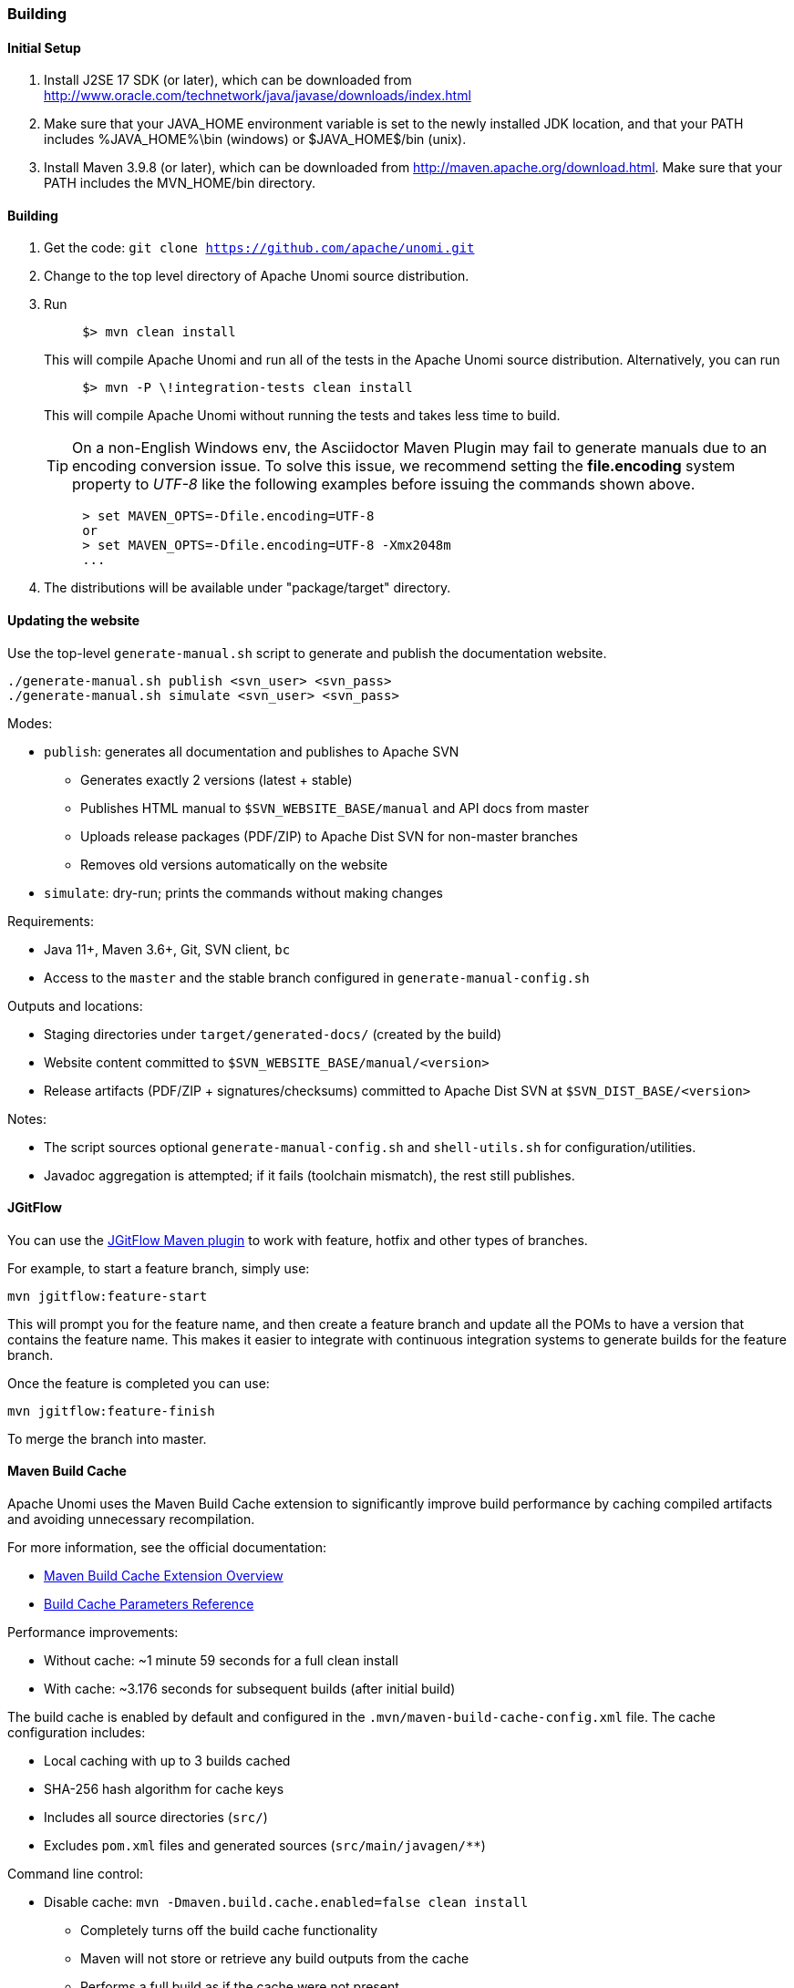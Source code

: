 //
// Licensed under the Apache License, Version 2.0 (the "License");
// you may not use this file except in compliance with the License.
// You may obtain a copy of the License at
//
//      http://www.apache.org/licenses/LICENSE-2.0
//
// Unless required by applicable law or agreed to in writing, software
// distributed under the License is distributed on an "AS IS" BASIS,
// WITHOUT WARRANTIES OR CONDITIONS OF ANY KIND, either express or implied.
// See the License for the specific language governing permissions and
// limitations under the License.
//

=== Building

==== Initial Setup

. Install J2SE 17 SDK (or later), which can be downloaded from
 http://www.oracle.com/technetwork/java/javase/downloads/index.html[http://www.oracle.com/technetwork/java/javase/downloads/index.html]

. Make sure that your JAVA_HOME environment variable is set to the newly installed
 JDK location, and that your PATH includes %JAVA_HOME%\bin (windows) or
 $JAVA_HOME$/bin (unix).

. Install Maven 3.9.8 (or later), which can be downloaded from
 http://maven.apache.org/download.html[http://maven.apache.org/download.html]. Make sure that your PATH includes
 the MVN_HOME/bin directory.

==== Building

. Get the code: `git clone https://github.com/apache/unomi.git`
. Change to the top level directory of Apache Unomi source distribution.
. Run
+
[source]
----
     $> mvn clean install
----
+
This will compile Apache Unomi and run all of the tests in the
 Apache Unomi source distribution. Alternatively, you can run
+
[source]
----
     $> mvn -P \!integration-tests clean install
----
+
This will compile Apache Unomi without running the tests and takes less
 time to build.
+
TIP: On a non-English Windows env, the Asciidoctor Maven Plugin may fail to
     generate manuals due to an encoding conversion issue.
     To solve this issue, we recommend setting the *file.encoding* system property
     to _UTF-8_ like the following examples before issuing the commands shown above.
+
[source]
----
     > set MAVEN_OPTS=-Dfile.encoding=UTF-8
     or
     > set MAVEN_OPTS=-Dfile.encoding=UTF-8 -Xmx2048m
     ...
----
+
. The distributions will be available under "package/target" directory.

==== Updating the website

Use the top-level `generate-manual.sh` script to generate and publish the documentation website.

[source]
----
./generate-manual.sh publish <svn_user> <svn_pass>
./generate-manual.sh simulate <svn_user> <svn_pass>
----

Modes:

* `publish`: generates all documentation and publishes to Apache SVN
** Generates exactly 2 versions (latest + stable)
** Publishes HTML manual to `$SVN_WEBSITE_BASE/manual` and API docs from master
** Uploads release packages (PDF/ZIP) to Apache Dist SVN for non-master branches
** Removes old versions automatically on the website

* `simulate`: dry-run; prints the commands without making changes

Requirements:

* Java 11+, Maven 3.6+, Git, SVN client, `bc`
* Access to the `master` and the stable branch configured in `generate-manual-config.sh`

Outputs and locations:

* Staging directories under `target/generated-docs/` (created by the build)
* Website content committed to `$SVN_WEBSITE_BASE/manual/<version>`
* Release artifacts (PDF/ZIP + signatures/checksums) committed to Apache Dist SVN at `$SVN_DIST_BASE/<version>`

Notes:

* The script sources optional `generate-manual-config.sh` and `shell-utils.sh` for configuration/utilities.
* Javadoc aggregation is attempted; if it fails (toolchain mismatch), the rest still publishes.

==== JGitFlow

You can use the https://jgitflow.bitbucket.org[JGitFlow Maven plugin] to work with feature, hotfix and other types of branches.

For example, to start a feature branch, simply use:

[source]
----
mvn jgitflow:feature-start
----

This will prompt you for the feature name, and then create a feature branch and update all the POMs to have a version that contains the feature name. This makes it easier to integrate with continuous integration systems to generate builds for the feature branch.

Once the feature is completed you can use:

[source]
----
mvn jgitflow:feature-finish
----

To merge the branch into master.

==== Maven Build Cache

Apache Unomi uses the Maven Build Cache extension to significantly improve build performance by caching compiled artifacts and avoiding unnecessary recompilation.

For more information, see the official documentation:

* https://maven.apache.org/extensions/maven-build-cache-extension/[Maven Build Cache Extension Overview]
* https://maven.apache.org/extensions/maven-build-cache-extension/parameters.html[Build Cache Parameters Reference]

Performance improvements:

* Without cache: ~1 minute 59 seconds for a full clean install
* With cache: ~3.176 seconds for subsequent builds (after initial build)

The build cache is enabled by default and configured in the `.mvn/maven-build-cache-config.xml` file. The cache configuration includes:

* Local caching with up to 3 builds cached
* SHA-256 hash algorithm for cache keys
* Includes all source directories (`src/`)
* Excludes `pom.xml` files and generated sources (`src/main/javagen/**`)

Command line control:

* Disable cache: `mvn -Dmaven.build.cache.enabled=false clean install`
  ** Completely turns off the build cache functionality
  ** Maven will not store or retrieve any build outputs from the cache
  ** Performs a full build as if the cache were not present
  ** Use this when you want to ensure no cache influence on the build

* Skip cache (force rebuild): `mvn -Dmaven.build.cache.skipCache=true clean install`
  ** Skips looking up artifacts in caches but still writes new results to cache
  ** Forces Maven to rebuild everything without using cached artifacts
  ** New build results will be stored in cache for future builds
  ** Use this to force a complete rebuild while keeping cache functionality active

* Enable cache (default): `mvn -Dmaven.build.cache.enabled=true clean install`
  ** Enables full cache functionality (read and write)
  ** Maven will use cached artifacts when available and store new results
  ** This is the default behavior when the cache is enabled

Purging the build cache:

To completely reset the build cache and force a full rebuild:

* Skip cache and rebuild: `mvn -Dmaven.build.cache.skipCache=true clean install`
* Or manually delete the cache directory: `rm -rf ~/.m2/build-cache` (Unix/Mac) or `rmdir /s %USERPROFILE%\.m2\build-cache` (Windows)

==== Installing an ElasticSearch server

Starting with version 1.2, Apache Unomi no longer embeds an ElasticSearch server as this is no longer supported by
the developers of ElasticSearch. Therefore you will need to install a standalone ElasticSearch using the following steps:

Download an ElasticSearch version. Here's the version you will need depending
on your version of Apache Unomi.

Apache Unomi &lt;= 1.2 : https://www.elastic.co/downloads/past-releases/elasticsearch-5-1-2[https://www.elastic.co/downloads/past-releases/elasticsearch-5-1-2]
Apache Unomi &gt;= 1.3 : https://www.elastic.co/downloads/past-releases/elasticsearch-5-6-3[https://www.elastic.co/downloads/past-releases/elasticsearch-5-6-3]
Apache Unomi &gt;= 1.5 : https://www.elastic.co/downloads/past-releases/elasticsearch-7-4-2[https://www.elastic.co/downloads/past-releases/elasticsearch-7-4-2]

Uncompress the downloaded package into a directory

In the config/elasticsearch.yml file, uncomment and modify the following line :

[source]
----
cluster.name: contextElasticSearch
----

Launch the server using

[source]
----
bin/elasticsearch (Mac, Linux)
bin\elasticsearch.bat (Windows)
----

Check that the ElasticSearch is up and running by accessing the following URL :

http://localhost:9200[http://localhost:9200]

==== Deploying the generated binary package

The "package" sub-project generates a pre-configured Apache Karaf installation that is the simplest way to get started.
Simply uncompress the package/target/unomi-VERSION.tar.gz (for Linux or Mac OS X) or
 package/target/unomi-VERSION.zip (for Windows) archive into the directory of your choice.

You can then start the server simply by using the command on UNIX/Linux/MacOS X :

[source]
----
./bin/karaf
----

or on Windows shell :

[source]
----
bin\karaf.bat
----

You will then need to launch (only on the first Karaf start) the Apache Unomi packages using the following Apache Karaf
shell command:

[source]
----
unomi:start
----

==== Deploying into an existing Karaf server

This is only needed if you didn't use the generated package. Also, this is the preferred way to install a development
environment if you intend to re-deploy the context server KAR iteratively.

Additional requirements:
* Apache Karaf 4.2.x, http://karaf.apache.org[http://karaf.apache.org]

Before deploying, make sure that you have Apache Karaf properly installed. Depending of your usage, you may also have to increase the
 memory size by adjusting the following environment values in the bin/setenv(.bat)
files (at the end of the file):

[source]
----
   MY_DIRNAME=`dirname $0`
   MY_KARAF_HOME=`cd "$MY_DIRNAME/.."; pwd`
   export KARAF_OPTS="$KARAF_OPTS -Xmx3G"
----

Install the WAR support and CXF into Karaf by doing the following in the Karaf command line:

[source]
----
   feature:repo-add cxf-jaxrs 3.3.4
   feature:repo-add mvn:org.apache.unomi/unomi-kar/VERSION/xml/features
   feature:install unomi-kar
----

Create a new $MY_KARAF_HOME/etc/org.apache.cxf.osgi.cfg file and put the following property inside :

[source]
----
   org.apache.cxf.servlet.context=/cxs
----

If all went smoothly, you should be able to access the context script here : http://localhost:8181/cxs/cluster[http://localhost:8181/cxs/cluster] .
 You should be able to login with karaf / karaf and see basic server information. If not something went wrong during the install.

==== JDK Selection on Mac OS X

You might need to select the JDK to run the tests in the itests subproject. In order to do so you can list the
installed JDKs with the following command :

[source]
----
/usr/libexec/java_home -V
----

which will output something like this :

[source]
----
Matching Java Virtual Machines (3):
    11.0.5, x86_64:	"OpenJDK 11.0.5"	/Library/Java/JavaVirtualMachines/openjdk-11.jdk/Contents/Home
    1.8.0_181, x86_64:	"Java SE 8"	/Library/Java/JavaVirtualMachines/jdk1.8.0_181.jdk/Contents/Home
    1.7.0_80, x86_64:	"Java SE 7"	/Library/Java/JavaVirtualMachines/jdk1.7.0_80.jdk/Contents/Home

/Library/Java/JavaVirtualMachines/openjdk-11.jdk/Contents/Home
----

You can then select the one you want using :

[source]
----
export JAVA_HOME=`/usr/libexec/java_home -v 11.0.5`
----

and then check that it was correctly referenced using:

[source]
----
java -version
----

which should give you a result such as this:

[source]
----
openjdk version "11.0.5" 2019-10-15
OpenJDK Runtime Environment (build 11.0.5+10)
OpenJDK 64-Bit Server VM (build 11.0.5+10, mixed mode)
----

==== Running the integration tests

The integration tests are not executed by default to make build time minimal, but it is recommended to run the
integration tests at least once before using the server to make sure that everything is ok in the build. Another way
to use these tests is to run them from a continuous integration server such as Jenkins, Apache Gump, Atlassian Bamboo or
 others.

Note : the integration tests require a JDK 11 or more recent !

To run the tests simply activate the following profile :

[source]
----
mvn -P integration-tests clean install
----

==== Testing with an example page

A default test page is provided at the following URL:

[source]
----
   http://localhost:8181/index.html
----

This test page will trigger the loading of the /cxs/context.js script, which will try to retrieving the user context
or create a new one if it doesn't exist yet. It also contains an experimental integration with Facebook Login, but it
doesn't yet save the context back to the context server.

